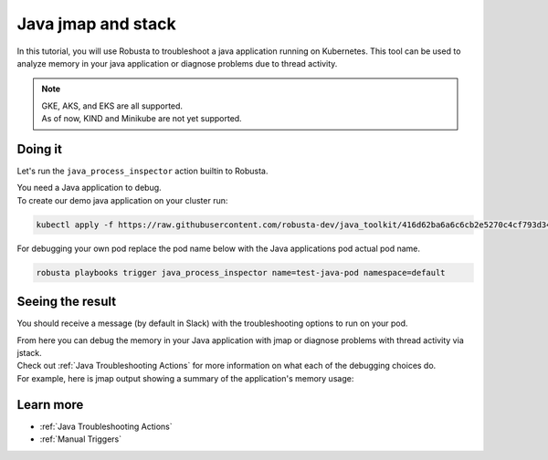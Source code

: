 Java jmap and stack
######################################################

In this tutorial, you will use Robusta to troubleshoot a java application running on Kubernetes.
This tool can be used to analyze memory in your java application or diagnose problems due to thread activity.

.. note::
    | GKE, AKS, and EKS are all supported.
    | As of now, KIND and Minikube are not yet supported.

.. raw:: html

  <div style="position: relative; padding-bottom: 62.5%; height: 0;"><iframe src="https://www.youtube.com/embed/DaxgfLp14vE" frameborder="0" webkitallowfullscreen mozallowfullscreen allowfullscreen style="position: absolute; top: 0; left: 0; width: 100%; height: 100%;"></iframe></div>

Doing it
---------------------------------------

Let's run the ``java_process_inspector`` action builtin to Robusta.

| You need a Java application to debug.
| To create our demo java application on your cluster run:

.. code-block:: bash

    kubectl apply -f https://raw.githubusercontent.com/robusta-dev/java_toolkit/416d62ba6a6c6cb2e5270c4cf793d340b708b9ea/java_test_pod/test_pod_config.yaml

| For debugging your own pod replace the pod name below with the Java applications pod actual pod name.

.. code-block:: bash

    robusta playbooks trigger java_process_inspector name=test-java-pod namespace=default


Seeing the result
-------------------------------------

You should receive a message (by default in Slack) with the troubleshooting options to run on your pod.

.. image:: /images/java_process_inspector.png
  :width: 600
  :align: center


| From here you can debug the memory in your Java application with jmap or diagnose problems with thread activity via jstack.
| Check out :ref:`Java Troubleshooting Actions` for more information on what each of the debugging choices do.
| For example, here is jmap output showing a summary of the application's memory usage:

.. image:: /images/pod_jmap_pid.png
  :width: 600
  :align: center

Learn more
------------------

* :ref:`Java Troubleshooting Actions`
* :ref:`Manual Triggers`

